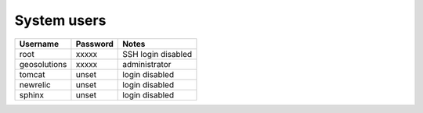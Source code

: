 System users
------------

+--------------+----------+--------------------+
| Username     | Password | Notes              |
+==============+==========+====================+
| root         | xxxxx    | SSH login disabled |
+--------------+----------+--------------------+
| geosolutions | xxxxx    | administrator      |
+--------------+----------+--------------------+
| tomcat       | unset    | login disabled     |
+--------------+----------+--------------------+
| newrelic     | unset    | login disabled     |
+--------------+----------+--------------------+
| sphinx       | unset    | login disabled     |
+--------------+----------+--------------------+
